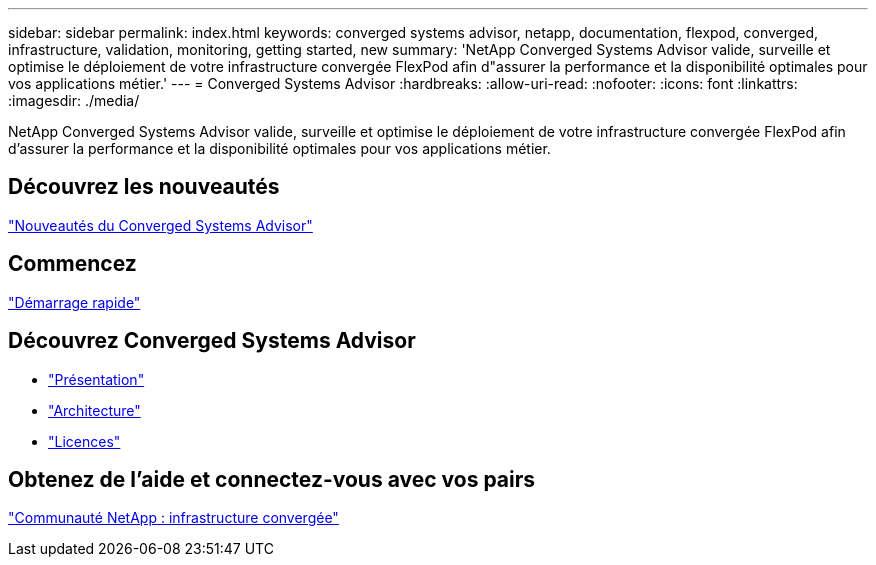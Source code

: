 ---
sidebar: sidebar 
permalink: index.html 
keywords: converged systems advisor, netapp, documentation, flexpod, converged, infrastructure, validation, monitoring, getting started, new 
summary: 'NetApp Converged Systems Advisor valide, surveille et optimise le déploiement de votre infrastructure convergée FlexPod afin d"assurer la performance et la disponibilité optimales pour vos applications métier.' 
---
= Converged Systems Advisor
:hardbreaks:
:allow-uri-read: 
:nofooter: 
:icons: font
:linkattrs: 
:imagesdir: ./media/


[role="lead"]
NetApp Converged Systems Advisor valide, surveille et optimise le déploiement de votre infrastructure convergée FlexPod afin d'assurer la performance et la disponibilité optimales pour vos applications métier.



== Découvrez les nouveautés

link:reference_new.html["Nouveautés du Converged Systems Advisor"]



== Commencez

link:task_quick_start.html["Démarrage rapide"]



== Découvrez Converged Systems Advisor

* link:concept_overview.html["Présentation"]
* link:concept_architecture.html["Architecture"]
* link:concept_licensing.html["Licences"]




== Obtenez de l'aide et connectez-vous avec vos pairs

https://community.netapp.com/t5/Converged-Infrastructure/ct-p/flexpod-and-converged-infrastructure["Communauté NetApp : infrastructure convergée"^]
